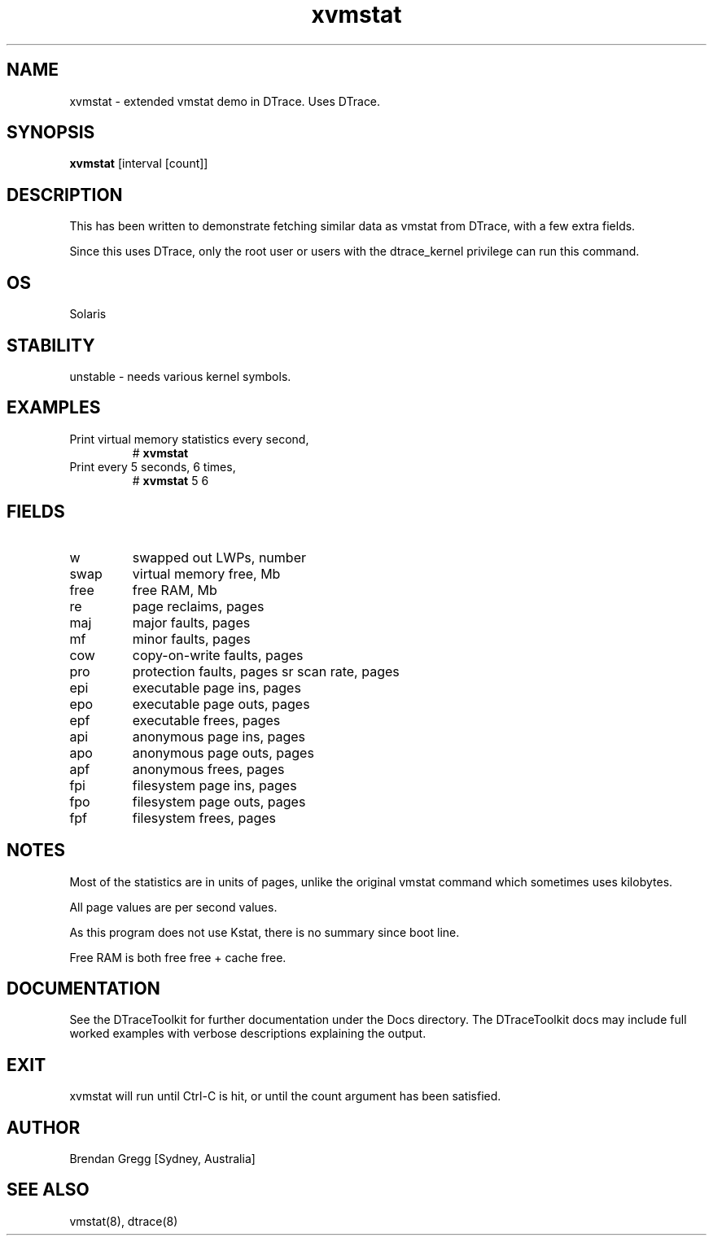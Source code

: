 .TH xvmstat 8  "$Date:: 2007-08-05 #$" "USER COMMANDS"
.SH NAME
xvmstat \- extended vmstat demo in DTrace. Uses DTrace.
.SH SYNOPSIS
.B xvmstat
[interval [count]]
.SH DESCRIPTION
This has been written to demonstrate fetching similar data as vmstat
from DTrace, with a few extra fields.

Since this uses DTrace, only the root user or users with the
dtrace_kernel privilege can run this command.
.SH OS
Solaris
.SH STABILITY
unstable - needs various kernel symbols.
.SH EXAMPLES
.TP
Print virtual memory statistics every second,
# 
.B xvmstat
.TP
Print every 5 seconds, 6 times,
#
.B xvmstat
5 6
.PP
.SH FIELDS
.TP
w
swapped out LWPs, number
.TP
swap
virtual memory free, Mb
.TP
free
free RAM, Mb
.TP
re
page reclaims, pages
.TP
maj
major faults, pages
.TP
mf
minor faults, pages
.TP
cow
copy-on-write faults, pages
.TP
pro
protection faults, pages
sr
scan rate, pages
.TP
epi
executable page ins, pages
.TP
epo
executable page outs, pages
.TP
epf
executable frees, pages
.TP
api
anonymous page ins, pages
.TP
apo
anonymous page outs, pages
.TP
apf
anonymous frees, pages
.TP
fpi
filesystem page ins, pages
.TP
fpo
filesystem page outs, pages
.TP
fpf
filesystem frees, pages
.PP
.SH NOTES
Most of the statistics are in units of pages, unlike the
original vmstat command which sometimes uses kilobytes.

All page values are per second values.

As this program does not use Kstat, there is no summary since boot line.

Free RAM is both free free + cache free.
.PP
.SH DOCUMENTATION
See the DTraceToolkit for further documentation under the 
Docs directory. The DTraceToolkit docs may include full worked
examples with verbose descriptions explaining the output.
.SH EXIT
xvmstat will run until Ctrl\-C is hit, or until the count argument
has been satisfied.
.SH AUTHOR
Brendan Gregg
[Sydney, Australia]
.SH SEE ALSO
vmstat(8), dtrace(8)
